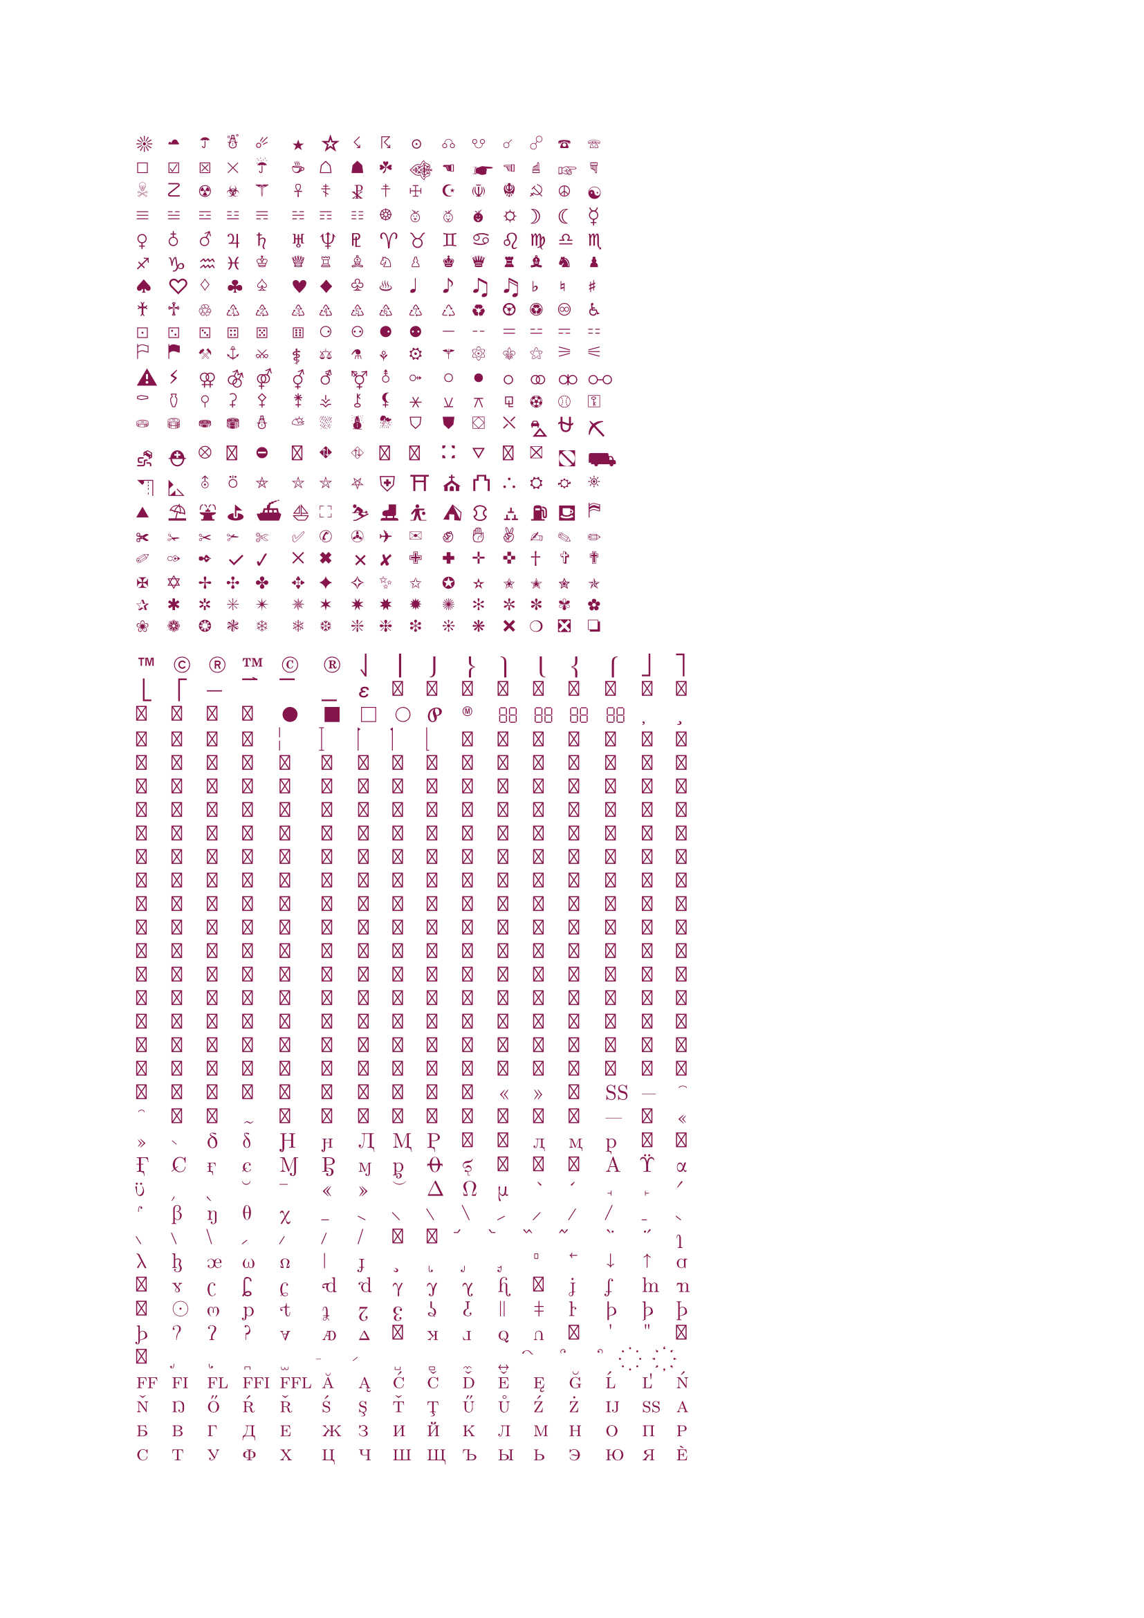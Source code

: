 #set text(maroon)

#let unicode_printer(start, end) = {
	grid(columns: 16, gutter: 5pt,
		..range(start, end).map(str.from-unicode))}

#unicode_printer(9728, 10064)
//#unicode_printer(55296, 57344)  // invalid unicode: (0xd800, 0xdfff)
#unicode_printer(61398, 62178)
#unicode_printer(127744, 129785)
